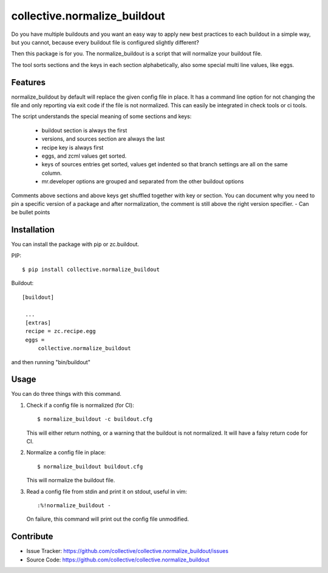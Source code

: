 .. This README is meant for consumption by humans and pypi. Pypi can render rst files so please do not use Sphinx features.
   If you want to learn more about writing documentation, please check out: http://docs.plone.org/about/documentation_styleguide_addons.html
   This text does not appear on pypi or github. It is a comment.

collective.normalize_buildout
=============================

Do you have multiple buildouts and you want an easy way to apply new best practices to each buildout in a simple way, but you cannot, because every buildout file is configured slightly different?

Then this package is for you. The normalize_buildout is a script that will normalize your buildout file.

The tool sorts sections and the keys in each section alphabetically, also some special multi line values, like eggs.

Features
--------

normalize_buildout by default will replace the given config file in place.
It has a command line option for not changing the file and only reporting via exit code if the file is not normalized. This can easily be integrated in check tools or ci tools.

The script understands the special meaning of some sections and keys:

  - buildout section is always the first
  - versions, and sources section are always the last
  - recipe key is always first
  - eggs, and zcml values get sorted.
  - keys of sources entries get sorted, values get indented so that branch settings are all on the same column.
  - mr.developer options are grouped and separated from the other buildout options

Comments above sections and above keys get shuffled together with key or section.
You can document why you need to pin a specific version of a package and after normalization, the comment is still above the right version specifier.
- Can be bullet points


Installation
------------

You can install the package with pip or zc.buildout.

PIP::

    $ pip install collective.normalize_buildout

Buildout::

   [buildout]

    ...
    [extras]
    recipe = zc.recipe.egg
    eggs =
        collective.normalize_buildout


and then running "bin/buildout"

Usage
-----

You can do three things with this command.

1. Check if a config file is normalized (for CI)::

   $ normalize_buildout -c buildout.cfg

   This will either return nothing, or a warning that the buildout is not normalized. It will have a falsy return code for CI.

2. Normalize a config file in place::

   $ normalize_buildout buildout.cfg

   This will normalize the buildout file.

3. Read a config file from stdin and print it on stdout, useful in vim::

   :%!normalize_buildout -

   On failure, this command will print out the config file unmodified.

Contribute
----------

- Issue Tracker: https://github.com/collective/collective.normalize_buildout/issues
- Source Code: https://github.com/collective/collective.normalize_buildout
